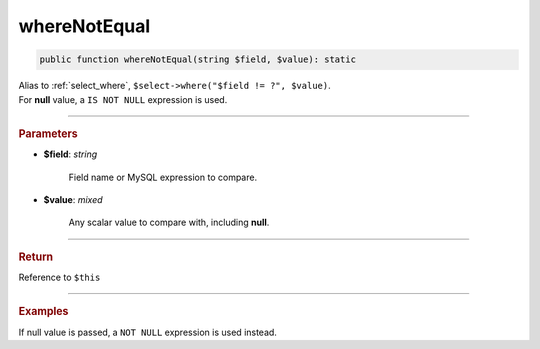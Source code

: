 =============
whereNotEqual
=============

.. code-block:: php
	
	public function whereNotEqual(string $field, $value): static

| Alias to :ref:`select_where`, ``$select->where("$field != ?", $value)``.
| For **null** value, a ``IS NOT NULL`` expression is used. 

----------

.. rubric:: Parameters

* **$field**: *string*
	
	Field name or MySQL expression to compare. 

* **$value**: *mixed*

	Any scalar value to compare with, including **null**.

----------

.. rubric:: Return
	
Reference to ``$this``

----------

.. rubric:: Examples

.. code-block:: php
	:linenos:
	
	$select = $mysql->getConnector()->select();
	
	$select
		->from('User')
		->whereNotEqual('IsBanned', 1); 

	// SELECT * FROM User WHERE IsBanned != ? 
	// Bind: [1]

If null value is passed, a ``NOT NULL`` expression is used instead.

.. code-block:: php
	:linenos:
	
	$select = $mysql->getConnector()->select();
	
	$select
		->from('User')
		->whereNotEqual('OwnerId', null); 

	// SELECT * FROM User WHERE OwnerId IS NOT NULL 
	// Bind: []
